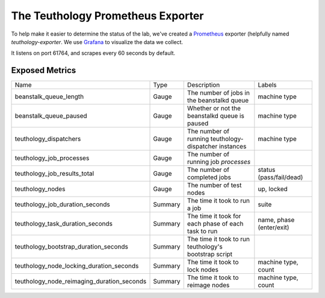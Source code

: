 .. _exporter:

==================================
The Teuthology Prometheus Exporter
==================================

To help make it easier to determine the status of the lab, we've created a
`Prometheus <https://prometheus.io/>`__ exporter (helpfully named
`teuthology-exporter`. We use `Grafana <https://grafana.com/>`__ to visualize
the data we collect.

It listens on port 61764, and scrapes every 60 seconds by default.


Exposed Metrics
===============

.. list-table::

  * - Name
    - Type
    - Description
    - Labels
  * - beanstalk_queue_length
    - Gauge
    - The number of jobs in the beanstalkd queue
    - machine type
  * - beanstalk_queue_paused
    - Gauge
    - Whether or not the beanstalkd queue is paused
    - machine type
  * - teuthology_dispatchers
    - Gauge
    - The number of running teuthology-dispatcher instances
    - machine type
  * - teuthology_job_processes
    - Gauge
    - The number of running job *processes*
    - 
  * - teuthology_job_results_total
    - Gauge
    - The number of completed jobs
    - status (pass/fail/dead)
  * - teuthology_nodes
    - Gauge
    - The number of test nodes
    - up, locked
  * - teuthology_job_duration_seconds
    - Summary
    - The time it took to run a job
    - suite
  * - teuthology_task_duration_seconds
    - Summary
    - The time it took for each phase of each task to run
    - name, phase (enter/exit)
  * - teuthology_bootstrap_duration_seconds
    - Summary
    - The time it took to run teuthology's bootstrap script
    - 
  * - teuthology_node_locking_duration_seconds
    - Summary
    - The time it took to lock nodes
    - machine type, count
  * - teuthology_node_reimaging_duration_seconds
    - Summary
    - The time it took to reimage nodes
    - machine type, count
